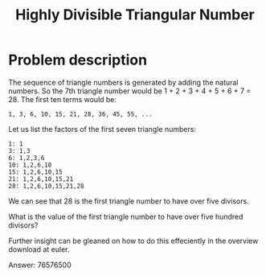 #+TITLE: Highly Divisible Triangular Number

* Problem description

The sequence of triangle numbers is generated by adding the natural numbers. 
So the 7th triangle number would be 1 + 2 + 3 + 4 + 5 + 6 + 7 = 28.
The first ten terms would be:

: 1, 3, 6, 10, 15, 21, 28, 36, 45, 55, ...

Let us list the factors of the first seven triangle numbers:

: 1: 1
: 3: 1,3
: 6: 1,2,3,6
: 10: 1,2,6,10
: 15: 1,2,6,10,15
: 21: 1,2,6,10,15,21
: 28: 1,2,6,10,15,21,28

We can see that 28 is the first triangle number to have over five divisors.

What is the value of the first triangle number to have over five hundred divisors?

Further insight can be gleaned on how to do this effeciently in the overview
download at euler.

Answer: 76576500
